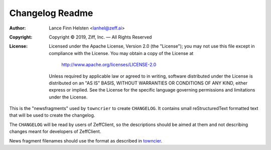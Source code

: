 ================
Changelog Readme
================

:Author: Lance Finn Helsten <lanhel@zeff.ai>
:Copyright: Copyright © 2019, Ziff, Inc. — All Rights Reserved
:License:
   Licensed under the Apache License, Version 2.0 (the "License");
   you may not use this file except in compliance with the License.
   You may obtain a copy of the License at

       http://www.apache.org/licenses/LICENSE-2.0

   Unless required by applicable law or agreed to in writing, software
   distributed under the License is distributed on an "AS IS" BASIS,
   WITHOUT WARRANTIES OR CONDITIONS OF ANY KIND, either express or implied.
   See the License for the specific language governing permissions and
   limitations under the License.


This is the "newsfragments" used by ``towncrier`` to create ``CHANGELOG``.
It contains small reStructuredText formatted text that will be used to
create the changelog.

The ``CHANGELOG`` will be read by users of ZeffClient, so the descriptions
should be aimed at them and not describing changes meant for developers of
ZeffClient.

News fragment filenames should use the format as described in
`towncier <https://github.com/hawkowl/towncrier#news-fragments>`_.
